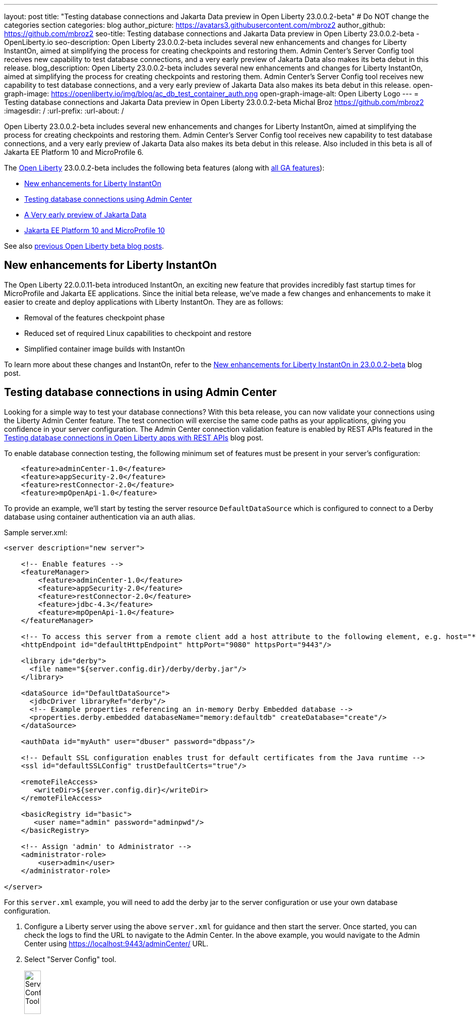 ---
layout: post
title: "Testing database connections and Jakarta Data preview in Open Liberty 23.0.0.2-beta"
# Do NOT change the categories section
categories: blog
author_picture: https://avatars3.githubusercontent.com/mbroz2
author_github: https://github.com/mbroz2
seo-title: Testing database connections and Jakarta Data preview in Open Liberty 23.0.0.2-beta - OpenLiberty.io
seo-description: Open Liberty 23.0.0.2-beta includes several new enhancements and changes for Liberty InstantOn, aimed at simplifying the process for creating checkpoints and restoring them.  Admin Center's Server Config tool receives new capability to test database connections, and a very early preview of Jakarta Data also makes its beta debut in this release.
blog_description: Open Liberty 23.0.0.2-beta includes several new enhancements and changes for Liberty InstantOn, aimed at simplifying the process for creating checkpoints and restoring them.  Admin Center's Server Config tool receives new capability to test database connections, and a very early preview of Jakarta Data also makes its beta debut in this release.
open-graph-image: https://openliberty.io/img/blog/ac_db_test_container_auth.png
open-graph-image-alt: Open Liberty Logo
---
= Testing database connections and Jakarta Data preview in Open Liberty 23.0.0.2-beta
Michal Broz <https://github.com/mbroz2>
:imagesdir: /
:url-prefix:
:url-about: /
//Blank line here is necessary before starting the body of the post.


Open Liberty 23.0.0.2-beta includes several new enhancements and changes for Liberty InstantOn, aimed at simplifying the process for creating checkpoints and restoring them.  Admin Center's Server Config tool receives new capability to test database connections, and a very early preview of Jakarta Data also makes its beta debut in this release.  Also included in this beta is all of Jakarta EE Platform 10 and MicroProfile 6.


The link:{url-about}[Open Liberty] 23.0.0.2-beta includes the following beta features (along with link:{url-prefix}/docs/latest/reference/feature/feature-overview.html[all GA features]):

* <<instanton, New enhancements for Liberty InstantOn>>
* <<validation, Testing database connections using Admin Center>>
* <<data, A Very early preview of Jakarta Data>>
* <<ee10, Jakarta EE Platform 10 and MicroProfile 10>>

// // // // // // // //
// In the preceding section:
// Change SUB_FEATURE_TITLE to the feature that is included in this release and
// change the SUB_TAG_1/2/3 to the heading tags
//
// However if there's only 1 new feature, delete the previous section and change it to the following sentence:
// "The link:{url-about}[Open Liberty] 23.0.0.2-beta includes SUB_FEATURE_TITLE"
// // // // // // // //

See also link:{url-prefix}/blog/?search=beta&key=tag[previous Open Liberty beta blog posts].

[#instanton]
== New enhancements for Liberty InstantOn
The Open Liberty 22.0.0.11-beta introduced InstantOn, an exciting new feature that provides incredibly fast startup times for MicroProfile and Jakarta EE applications. Since the initial beta release, we've made a few changes and enhancements to make it easier to create and deploy applications with Liberty InstantOn.  They are as follows: 

* Removal of the features checkpoint phase 
* Reduced set of required Linux capabilities to checkpoint and restore
* Simplified container image builds with InstantOn

To learn more about these changes and InstantOn, refer to the link:{url-prefix}/blog/2023/02/10/instant-on-beta-update.html[New enhancements for Liberty InstantOn in 23.0.0.2-beta] blog post.

// // // // DO NOT MODIFY THIS COMMENT BLOCK <GHA-BLOG-TOPIC> // // // // 
// Blog issue: https://github.com/OpenLiberty/open-liberty/issues/23629
// Contact/Reviewer: ReeceNana,k8vance88
// // // // // // // // 
[#validation]
== Testing database connections in using Admin Center   
Looking for a simple way to test your database connections? With this beta release, you can now validate your connections using the Liberty Admin Center feature. The test connection will exercise the same code paths as your applications, giving you confidence in your server configuration. The Admin Center connection validation feature is enabled by REST APIs featured in the link:{url-prefix}/blog/2019/09/13/testing-database-connections-REST-APIs.html[Testing database connections in Open Liberty apps with REST APIs] blog post.

To enable database connection testing, the following minimum set of features must be present in your server's configuration:
[source, xml]
----
    <feature>adminCenter-1.0</feature>
    <feature>appSecurity-2.0</feature>
    <feature>restConnector-2.0</feature>
    <feature>mpOpenApi-1.0</feature>
----

To provide an example, we'll start by testing the server resource `DefaultDataSource` which is configured to connect to a Derby database using container authentication via an auth alias.

Sample server.xml:
[source, xml]
----
<server description="new server">

    <!-- Enable features -->
    <featureManager>
        <feature>adminCenter-1.0</feature>
        <feature>appSecurity-2.0</feature>
        <feature>restConnector-2.0</feature>
        <feature>jdbc-4.3</feature>
        <feature>mpOpenApi-1.0</feature>
    </featureManager>

    <!-- To access this server from a remote client add a host attribute to the following element, e.g. host="*" -->
    <httpEndpoint id="defaultHttpEndpoint" httpPort="9080" httpsPort="9443"/>

    <library id="derby">
      <file name="${server.config.dir}/derby/derby.jar"/>
    </library>

    <dataSource id="DefaultDataSource">
      <jdbcDriver libraryRef="derby"/>
      <!-- Example properties referencing an in-memory Derby Embedded database -->
      <properties.derby.embedded databaseName="memory:defaultdb" createDatabase="create"/>
    </dataSource>

    <authData id="myAuth" user="dbuser" password="dbpass"/>

    <!-- Default SSL configuration enables trust for default certificates from the Java runtime --> 
    <ssl id="defaultSSLConfig" trustDefaultCerts="true"/>

    <remoteFileAccess>
       <writeDir>${server.config.dir}</writeDir>
    </remoteFileAccess>

    <basicRegistry id="basic">
       <user name="admin" password="adminpwd"/>
    </basicRegistry>

    <!-- Assign 'admin' to Administrator -->
    <administrator-role>
        <user>admin</user>
    </administrator-role>

</server>
----

For this `server.xml` example, you will need to add the derby jar to the server configuration or use your own database configuration.

1. Configure a Liberty server using the above `server.xml` for guidance and then start the server. Once started, you can check the logs to find the URL to navigate to the Admin Center. In the above example, you would navigate to the Admin Center using https://localhost:9443/adminCenter/ URL.

2. Select "Server Config" tool.
+
[.img_border_light]
image::img/blog/ac_db_test_server_config.png[Server Config Tool,width=20%,align="center"]

3. Select "server.xml" to edit.
+
[.img_border_light]
image::img/blog/ac_db_test_serverxml.png[server.xml,width=50%,align="center"]

4. Navigate to the resource you would like to test and click the "Test" button.
+
[.img_border_light]
image::img/blog/ac_db_test_resource.png[Select resource,width=50%,align="center"]

5. Choose which type of authentication your application uses:
+
* For applications that use container authentication: 
+
For this example, the config doesn't have default authentication specified on the datasource element nor are there any login modules configured, therefore you will need to specify an authentication alias by using the dropdown.
+
[.img_border_light]
image::img/blog/ac_db_test_container_auth.png[Container authentication,width=50%,align="center"]


* For applications that use application authentication, choose the "Application authentication" tab and fill in a valid user name and password for the database resource.
+
[.img_border_light]
image::img/blog/ac_db_test_app_auth.png[Application authentication,width=50%,align="center"]

* If your application does not use a resource reference and you have not `enableContainerAuthForDirectLookups="true"` in the config element, then choose "No resource reference" tab and fill in a valid user name and password for the database resource.
+
[.img_border_light]
image::img/blog/ac_db_test_no_resource_ref.png[No Resource Reference,width=50%,align="center"]

6. Click the 'Connection Test' button and results will be displayed at the bottom.  A successful Connection Test will look like this:

[.img_border_light]
image::img/blog/ac_db_test_successful_test.png[Successful connection test example,width=50%,align="center"]

In addition to link:{url-prefix}/docs/latest/reference/feature/jdbc-4.3.html[Java Database Connectivity] you can also test connections to link:{url-prefix}/docs/latest/reference/feature/connectors-2.0.html[Jakarta Connectors], link:{url-prefix}/docs/latest/reference/feature/messaging-3.0.html[Jakarta Messaging] and link:{url-prefix}/docs/latest/reference/feature/cloudant-1.0.html[Cloudant Integration] resources. 

For more information regarding administering Liberty using a GUI, refer to the link:{url-prefix}/docs/latest/admin-center.html[Manage Open Liberty with Admin Center] documentation.

// DO NOT MODIFY THIS LINE. </GHA-BLOG-TOPIC> 

// // // // DO NOT MODIFY THIS COMMENT BLOCK <GHA-BLOG-TOPIC> // // // // 
// Blog issue: https://github.com/OpenLiberty/open-liberty/issues/23987
// Contact/Reviewer: njr-11,ryan-storey
// // // // // // // // 
[#data]
== A very early preview of Jakarta Data
Jakarta Data is a new Jakarta EE specification that aims to standardize the popular Data Repository pattern across relational and NoSQL databases. As the specification is further developed and Jakarta Data providers become available, it is expected that the Jakarta Data specification will standardize a way to plug in your favorite providers that are currently dominant in the industry, including JNoSQL, to be used in Open Liberty. For now, Open Liberty is making available as beta a test implementation of Jakarta Data that we are using to experiment with proposed specification features so that developers can try out these features and provide feedback to influence the specification as it is being developed. The test implementation currently works with relational databases and operates by redirecting repository operations to the built-in Jakarta Persistence provider. It simulates the entirety of the Jakarta Data beta release, plus some additional proposed features that are being considered.

To use Jakarta Data, start by defining an entity class that corresponds to your data. With relational databases, the entity class corresponds to a database table and the entity properties (public methods and fields of the entity class) generally correspond to the columns of the table. An entity class can be:

- annotated with `jakarta.persistence.Entity` and related annotations from Jakarta Persistence
- a Java class without entity annotations, in which case the primary key is inferred from an entity property named `id` or ending with `Id`.

Next, define one or more repository interfaces for an entity, annotate those interfaces as `@Repository` and inject them into components via CDI. The Jakarta Data provider supplies the implementation of the repository interface for you.

The following is a simple entity, repository, and usage of it:

[source, java]
----
public class Product { // entity
    public long id;
    public String name;
    public float price;
}

@Repository
public interface Products {
    Product findById(long productId);

    @OrderBy("price")
    List<Product> findByNameContains(String searchFor);

    @Query("UPDATE Product o SET o.price = o.price - (?2 * o.price) WHERE o.id = ?1")
    boolean discount(long productId, float discountRate);

    void save(Product p);
}

public class MyServlet extends HttpServlet {
    @Inject
    Products products;

    protected void doGet(HttpServletRequest req, HttpServletResponse resp)
            throws ServletException, IOException {
        List<Product> found = products.findByNameContains(searchFor);
        ...
    }
}
----

Refer to a link:https://github.com/jakartaee/data/blob/main/spec/src/main/asciidoc/repository.asciidoc[draft of the Jakarta Data specification] and the link:https://search.maven.org/remotecontent?filepath=jakarta/data/jakarta-data-api/1.0.0-b1/jakarta-data-api-1.0.0-b1-javadoc.jar[jakarta.data.repository.Repository JavaDoc] for instructions on how to properly form repository methods so that the Jakarta Data provider understands them.

Optionally, a repository interface can inherit from built-in interfaces such as `jakarta.data.repository.CrudRepository` that define commonly used methods like `findById` and `save` for you:

[source, java]
----
@Repository
public interface Products extends CrudRepository<Product, Long> {
    @OrderBy("price")
    List<Product> findByNameContains(String searchFor);

    @Query("UPDATE Product o SET o.price = o.price - (?2 * o.price) WHERE o.id = ?1")
    boolean discount(long productId, float discountRate);
}
----

Jakarta Data has not yet defined a standard configuration model. For now, the Open Liberty beta reuses the existing `defaultDatabaseStore` configuration (which defaults to the `DefaultDataSource` data source) for Jakarta Data. This means the beta of Jakarta Data is currently limited to a single data source. This of course will change as the specification defines more of a configuration model. The `data-1.0` Liberty beta feature makes the Jakarta Data API available, and you also need a feature for Jakarta Persistence or JDBC (or at some point in the future, Jakarta NoSQL).

Example `server.xml` configuration:

[source, xml]
----
<server>
  <featureManager>
    <feature>data-1.0</feature>
    <feature>persistence-3.1</feature> <!-- could use jdbc-4.3 instead -->
    <feature>servlet-6.0</feature> <!-- the example includes a servlet -->
  </featureManager>

  <dataSource id="DefaultDataSource">
    <jdbcDriver libraryRef="PostgreSQL"/>
    <properties.postgresql databaseName="testdb" serverName="localhost" portNumber="5432"/>
    <containerAuthData user="dbuser1" password="dbpwd1"/>
  </dataSource>

  <library id="PostgreSQL">
    <file name="${shared.resource.dir}/jdbc/postgresql.jar"/>
  </library>

  <!-- optional because the following are all defaulted: -->
  <databaseStore id="defaultDatabaseStore" createTables="true" dropTables="false"
          tablePrefix="WLP" dataSourceRef="DefaultDataSource"/>
</server>
----

You can find the initial 1.0.0-b1 beta release of Jakarta Data on link:https://search.maven.org/artifact/jakarta.data/jakarta-data-api/1.0.0-b1/jar[Maven], which corresponds to the Open Liberty 23.0.0.2-beta.

[source, xml]
----
<dependency>
  <groupId>jakarta.data</groupId>
  <artifactId>jakarta-data-api</artifactId>
  <version>1.0.0-b1</version>
</dependency>
----

### Experimental function in the beta of Jakarta Data

This beta provides some additional function that is under consideration for Jakarta Data, but not in the Jakarta Data 1.0.0-b1 beta.

When a global transaction is active on the thread on which a repository operation executes, the repository operation enlists as part of the transaction if the data source that backs the repository is capable of enlistment. Transaction enlistment is default for relational databases, but can be switched off by configuring the data source configuration attribute `transactional` to `false`.

You can use the `@Asynchronous` annotation from Jakarta Concurrency on repository methods to enable them to run asynchronously. This requires the `concurrent-3.0` feature.

[source, java]
----
@Repository
public interface Products extends CrudRepository<Product, Long> {
    @Asynchronous
    @OrderBy("price")
    CompletableFuture<List<Product>> findByNameContains(String searchFor);

    @Asynchronous
    @Query("UPDATE Product o SET o.price = o.price - (?2 * o.price) WHERE o.id = ?1")
    CompletionStage<Boolean> discount(long productId, float discountRate);
}
----

You can also try out the ability to define queries annotatively:

[source, java]
----
@Repository
public interface Products extends CrudRepository<Product, Long> {
    @Filter(by = "name", op = Compare.Contains)
    @Filter(by = "price", op = Compare.LessThanEqual)
    @OrderBy("price")
    List<Product> searchFor(String nameMatch, float maxPrice);

    @Filter(by = "id")
    @Update(attr = "price", op = Operation.Multiply)
    boolean adjustPrice(long productId, float ratio);

    @Delete
    @Filter(by = "name", ignoreCase = true)
    void discontinue(String productName);
}
----

Your feedback is welcome on all of the Jakarta Data features and will be helpful as the specification develops further. Let us know what you think and/or be involved directly in the specification on link:https://github.com/jakartaee/data[github].

    
// DO NOT MODIFY THIS LINE. </GHA-BLOG-TOPIC> 

[#ee10]
== Jakarta EE 10 and MicroProfile 10
This beta release also includes Jakarta EE Platform 10 and MicroProfile 6 which were first made available in the 22.0.0.13-beta. To find out more, reference the link:{url-prefix}/blog/2022/12/06/22.0.0.13-beta.html[22.0.0.13-beta blog post].


[#run]
=== Try it now 

To try out these features, update your build tools to pull the Open Liberty All Beta Features package instead of the main release. The beta works with Java SE 19, Java SE 17, Java SE 11, and Java SE 8.

If you're using link:{url-prefix}/guides/maven-intro.html[Maven], you can install the All Beta Features package using:

[source,xml]
----
<plugin>
    <groupId>io.openliberty.tools</groupId>
    <artifactId>liberty-maven-plugin</artifactId>
    <version>RELEASE</version>
    <configuration>
        <runtimeArtifact>
          <groupId>io.openliberty.beta</groupId>
          <artifactId>openliberty-runtime</artifactId>
          <version>23.0.0.2-beta</version>
          <type>zip</type>
        </runtimeArtifact>
    </configuration>
</plugin>
----

You must also add dependencies to your pom.xml file for the beta version of the APIs that are associated with the beta features that you want to try.  For example, for Jakarta EE 10 and MicroProfile 6, you would include:
[source,xml]
----
<dependency>
    <groupId>org.eclipse.microprofile</groupId>
    <artifactId>microprofile</artifactId>
    <version>6.0-RC3</version>
    <type>pom</type>
    <scope>provided</scope>
</dependency>
<dependency>
    <groupId>jakarta.platform</groupId>
    <artifactId>jakarta.jakartaee-api</artifactId>
    <version>10.0.0</version>
    <scope>provided</scope>
</dependency>
----

Or for link:{url-prefix}/guides/gradle-intro.html[Gradle]:

[source,gradle]
----
dependencies {
    libertyRuntime group: 'io.openliberty.beta', name: 'openliberty-runtime', version: '[23.0.0.2-beta,)'
}
----

Or take a look at our link:{url-prefix}/downloads/#runtime_betas[Downloads page].

For more information on using a beta release, refer to the link:{url-prefix}docs/latest/installing-open-liberty-betas.html[Installing Open Liberty beta releases] documentation.

[#feedback]
== We welcome your feedback

Let us know what you think on link:https://groups.io/g/openliberty[our mailing list]. If you hit a problem, link:https://stackoverflow.com/questions/tagged/open-liberty[post a question on StackOverflow]. If you hit a bug, link:https://github.com/OpenLiberty/open-liberty/issues[please raise an issue].


